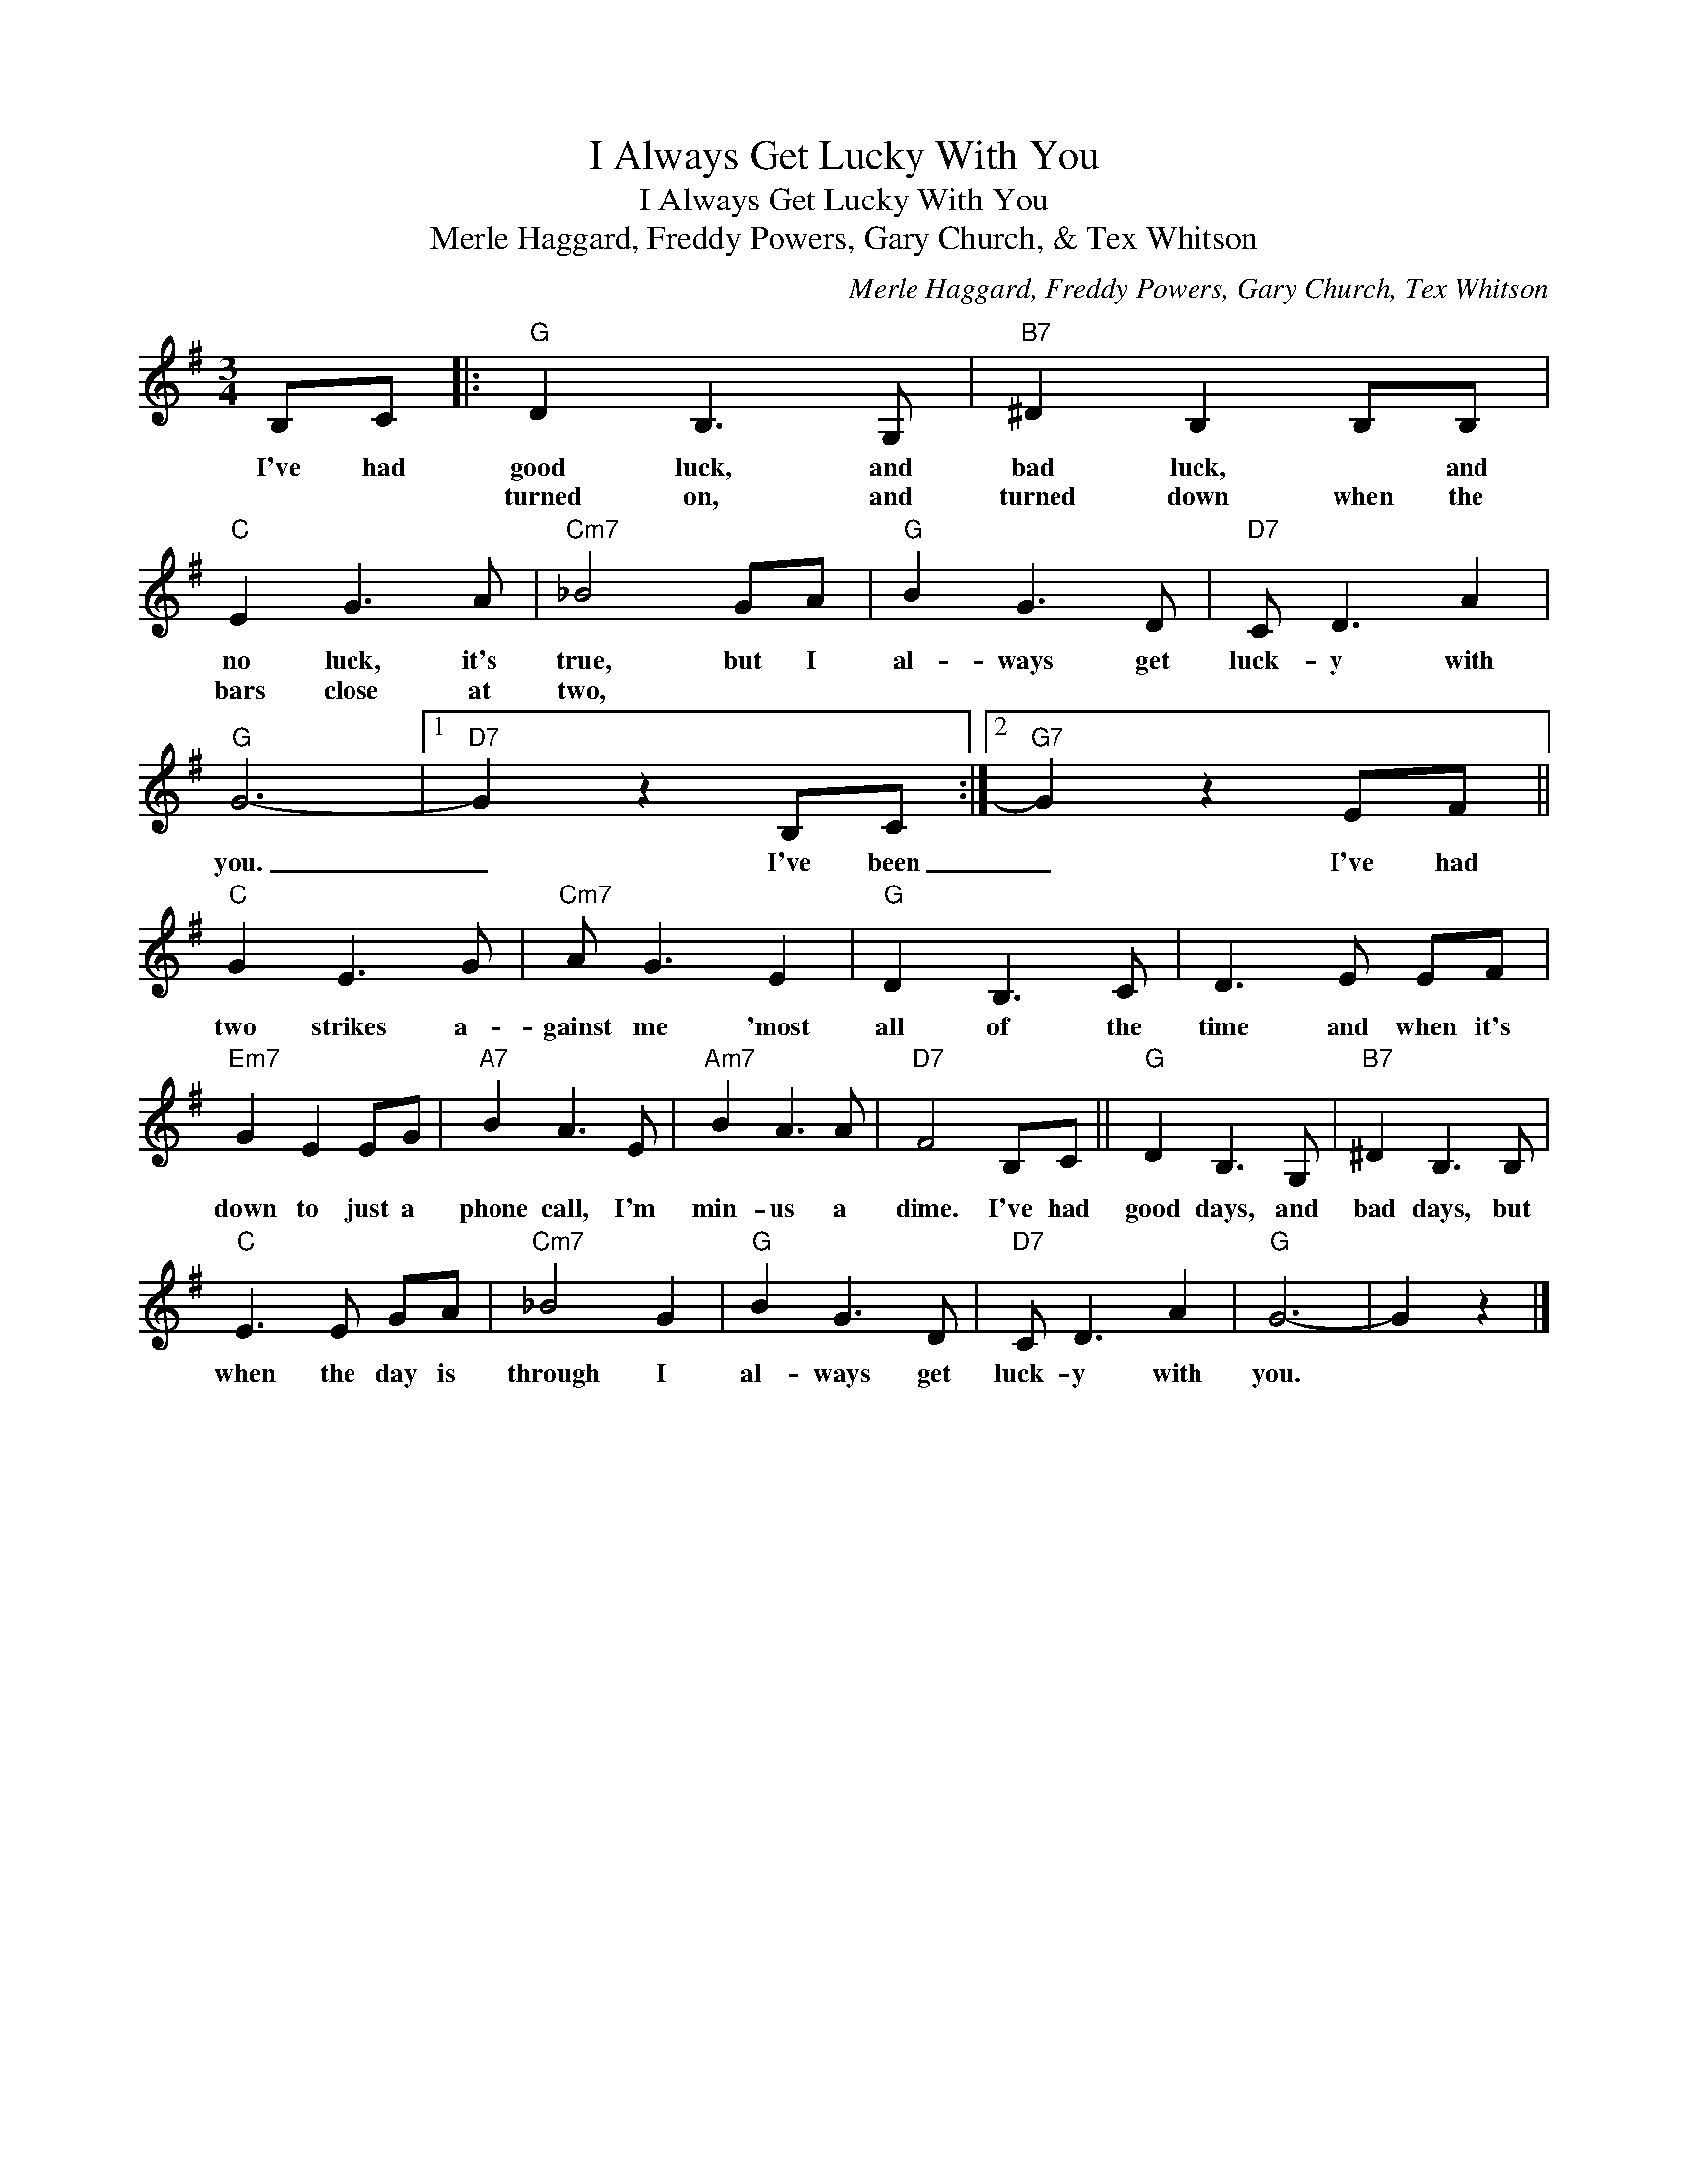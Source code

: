 X:1
T:I Always Get Lucky With You
T:I Always Get Lucky With You
T:Merle Haggard, Freddy Powers, Gary Church, & Tex Whitson
C:Merle Haggard, Freddy Powers, Gary Church, Tex Whitson
Z:All Rights Reserved
L:1/8
M:3/4
K:G
V:1 treble 
%%MIDI program 0
%%MIDI control 7 100
%%MIDI control 10 64
V:1
 B,C |:"G" D2 B,3 G, |"B7" ^D2 B,2 B,B, |"C" E2 G3 A |"Cm7" _B4 GA |"G" B2 G3 D |"D7" C D3 A2 | %7
w: I've had|good luck, and|bad luck, * and|no luck, it's|true, but I|al- ways get|luck- y with|
w: |turned on, and|turned down when the|bars close at|two, * *|||
"G" G6- |1"D7" G2 z2 B,C :|2"G7" G2 z2 EF ||"C" G2 E3 G |"Cm7" A G3 E2 |"G" D2 B,3 C | D3 E EF | %14
w: you.|_ I've been|_ I've had|two strikes a-|gainst me 'most|all of the|time and when it's|
w: |||||||
"Em7" G2 E2 EG |"A7" B2 A3 E |"Am7" B2 A3 A |"D7" F4 B,C ||"G" D2 B,3 G, |"B7" ^D2 B,3 B, | %20
w: down to just a|phone call, I'm|min- us a|dime. I've had|good days, and|bad days, but|
w: ||||||
"C" E3 E GA |"Cm7" _B4 G2 |"G" B2 G3 D |"D7" C D3 A2 |"G" G6- | G2 z2 |] %26
w: when the day is|through I|al- ways get|luck- y with|you.||
w: ||||||

